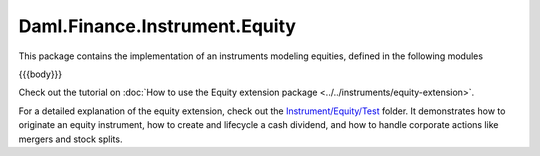 .. Copyright (c) 2023 Digital Asset (Switzerland) GmbH and/or its affiliates. All rights reserved.
.. SPDX-License-Identifier: Apache-2.0

.. _reference-daml-finance-instrument-equity:

Daml.Finance.Instrument.Equity
==============================

This package contains the implementation of an instruments modeling equities, defined in the
following modules

{{{body}}}

Check out the tutorial on
:doc:`How to use the Equity extension package <../../instruments/equity-extension>`.

For a detailed explanation of the equity extension, check out the
`Instrument/Equity/Test <https://github.com/digital-asset/daml-finance/blob/main/src/test/daml/Daml/Finance/Instrument/Equity/Test>`_
folder. It demonstrates how to originate an equity instrument, how to create and lifecycle a cash
dividend, and how to handle corporate actions like mergers and stock splits.
